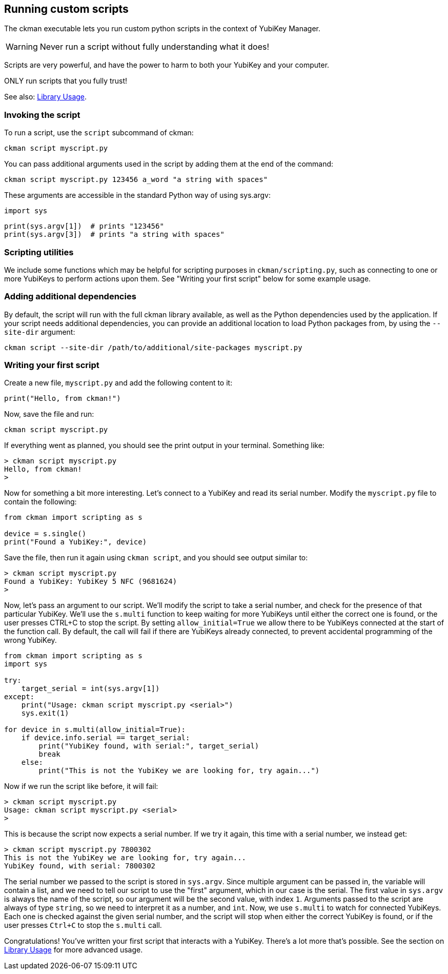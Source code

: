 == Running custom scripts
The ckman executable lets you run custom python scripts in the context of
YubiKey Manager.

WARNING: Never run a script without fully understanding what it does!

Scripts are very powerful, and have the power to harm to both your YubiKey and
your computer.

ONLY run scripts that you fully trust!

See also: link:Library_Usage.adoc[Library Usage].


=== Invoking the script
To run a script, use the `script` subcommand of ckman:

  ckman script myscript.py

You can pass additional arguments used in the script by adding them at the end
of the command:

  ckman script myscript.py 123456 a_word "a string with spaces"

These arguments are accessible in the standard Python way of using sys.argv:

  import sys

  print(sys.argv[1])  # prints "123456"
  print(sys.argv[3])  # prints "a string with spaces"


=== Scripting utilities
We include some functions which may be helpful for scripting purposes in
`ckman/scripting.py`, such as connecting to one or more YubiKeys to perform
actions upon them. See "Writing your first script" below for some example
usage.


=== Adding additional dependencies
By default, the script will run with the full ckman library available, as well
as the Python dependencies used by the application. If your script needs
additional dependencies, you can provide an additional location to load Python
packages from, by using the `--site-dir` argument:

  ckman script --site-dir /path/to/additional/site-packages myscript.py


=== Writing your first script
Create a new file, `myscript.py` and add the following content to it:

[source,py]
----
print("Hello, from ckman!")
----

Now, save the file and run:

  ckman script myscript.py

If everything went as planned, you should see the print output in your
terminal. Something like:

....
> ckman script myscript.py
Hello, from ckman!
>
....

Now for something a bit more interesting. Let's connect to a YubiKey and read
its serial number. Modify the `myscript.py` file to contain the following:

[source,py]
----
from ckman import scripting as s

device = s.single()
print("Found a YubiKey:", device)
----

Save the file, then run it again using `ckman script`, and you should see
output similar to:

....
> ckman script myscript.py
Found a YubiKey: YubiKey 5 NFC (9681624)
>
....

Now, let's pass an argument to our script. We'll modify the script to take a
serial number, and check for the presence of that particular YubiKey. We'll use
the `s.multi` function to keep waiting for more YubiKeys until either the
correct one is found, or the user presses CTRL+C to stop the script. By setting
`allow_initial=True` we allow there to be YubiKeys connected at the start of
the function call. By default, the call will fail if there are YubiKeys already
connected, to prevent accidental programming of the wrong YubiKey.

[source,py]
----
from ckman import scripting as s
import sys

try:
    target_serial = int(sys.argv[1])
except:
    print("Usage: ckman script myscript.py <serial>")
    sys.exit(1)

for device in s.multi(allow_initial=True):
    if device.info.serial == target_serial:
        print("YubiKey found, with serial:", target_serial)
        break
    else:
        print("This is not the YubiKey we are looking for, try again...")
----

Now if we run the script like before, it will fail:

....
> ckman script myscript.py
Usage: ckman script myscript.py <serial>
>
....

This is because the script now expects a serial number. If we try it again,
this time with a serial number, we instead get:

....
> ckman script myscript.py 7800302
This is not the YubiKey we are looking for, try again...
YubiKey found, with serial: 7800302
....

The serial number we passed to the script is stored in `sys.argv`. Since
multiple argument can be passed in, the variable will contain a list, and we
need to tell our script to use the "first" argument, which in our case is the
serial. The first value in `sys.argv` is always the name of the script, so our
argument will be the second value, with index `1`.  Arguments passed to the
script are always of type `string`, so we need to interpret it as a number, and
`int`. Now, we use `s.multi` to watch for connected YubiKeys. Each one is
checked against the given serial number, and the script will stop when either
the correct YubiKey is found, or if the user presses `Ctrl+C` to stop the
`s.multi` call.

Congratulations! You've written your first script that interacts with a
YubiKey. There's a lot more that's possible. See the section on
link:Library_Usage.adoc[Library Usage] for more advanced usage.

